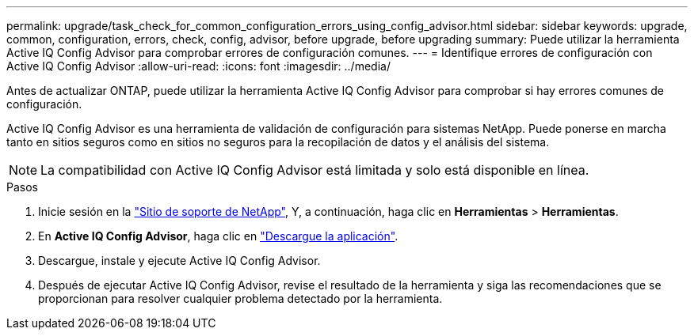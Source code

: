 ---
permalink: upgrade/task_check_for_common_configuration_errors_using_config_advisor.html 
sidebar: sidebar 
keywords: upgrade, common, configuration, errors, check, config, advisor, before upgrade, before upgrading 
summary: Puede utilizar la herramienta Active IQ Config Advisor para comprobar errores de configuración comunes. 
---
= Identifique errores de configuración con Active IQ Config Advisor
:allow-uri-read: 
:icons: font
:imagesdir: ../media/


[role="lead"]
Antes de actualizar ONTAP, puede utilizar la herramienta Active IQ Config Advisor para comprobar si hay errores comunes de configuración.

Active IQ Config Advisor es una herramienta de validación de configuración para sistemas NetApp. Puede ponerse en marcha tanto en sitios seguros como en sitios no seguros para la recopilación de datos y el análisis del sistema.


NOTE: La compatibilidad con Active IQ Config Advisor está limitada y solo está disponible en línea.

.Pasos
. Inicie sesión en la link:https://mysupport.netapp.com/site/global/["Sitio de soporte de NetApp"^], Y, a continuación, haga clic en *Herramientas* > *Herramientas*.
. En *Active IQ Config Advisor*, haga clic en https://mysupport.netapp.com/site/tools/tool-eula/activeiq-configadvisor["Descargue la aplicación"^].
. Descargue, instale y ejecute Active IQ Config Advisor.
. Después de ejecutar Active IQ Config Advisor, revise el resultado de la herramienta y siga las recomendaciones que se proporcionan para resolver cualquier problema detectado por la herramienta.

